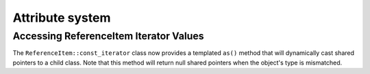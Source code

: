 Attribute system
----------------

Accessing ReferenceItem Iterator Values
~~~~~~~~~~~~~~~~~~~~~~~~~~~~~~~~~~~~~~~

The ``ReferenceItem::const_iterator`` class now provides
a templated ``as()`` method that will dynamically cast
shared pointers to a child class. Note that this method
will return null shared pointers when the object's type
is mismatched.
